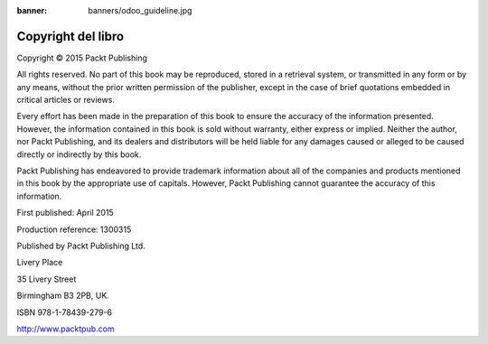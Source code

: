 :banner: banners/odoo_guideline.jpg

===========================
Copyright del libro
===========================


Copyright © 2015 Packt Publishing

All rights reserved. No part of this book may be reproduced, stored in a retrieval system, or transmitted in any form or by any means, without the prior written permission of the publisher, except in the case of brief quotations embedded in critical articles or reviews.

Every effort has been made in the preparation of this book to ensure the accuracy of the
information presented. However, the information contained in this book is sold without
warranty, either express or implied. Neither the author, nor Packt Publishing, and its
dealers and distributors will be held liable for any damages caused or alleged to be caused directly or indirectly by this book.

Packt Publishing has endeavored to provide trademark information about all of the
companies and products mentioned in this book by the appropriate use of capitals.
However, Packt Publishing cannot guarantee the accuracy of this information.

First published: April 2015

Production reference: 1300315

Published by Packt Publishing Ltd.

Livery Place

35 Livery Street

Birmingham B3 2PB, UK.

ISBN 978-1-78439-279-6

http://www.packtpub.com
